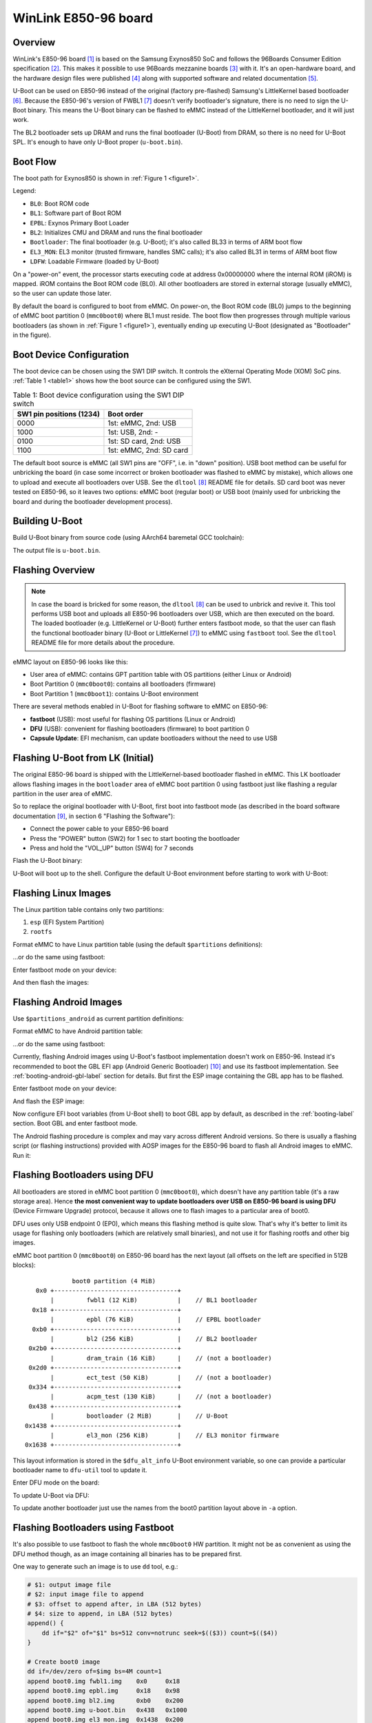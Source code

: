 .. SPDX-License-Identifier: GPL-2.0+
.. sectionauthor:: Sam Protsenko <semen.protsenko@linaro.org>

WinLink E850-96 board
=====================

Overview
--------

WinLink's E850-96 board [1]_ is based on the Samsung Exynos850 SoC and follows
the 96Boards Consumer Edition specification [2]_. This makes it possible to use
96Boards mezzanine boards [3]_ with it. It's an open-hardware board, and
the hardware design files were published [4]_ along with supported software and
related documentation [5]_.

U-Boot can be used on E850-96 instead of the original (factory pre-flashed)
Samsung's LittleKernel based bootloader [6]_. Because the E850-96's version of
FWBL1 [7]_ doesn't verify bootloader's signature, there is no need to sign the
U-Boot binary. This means the U-Boot binary can be flashed to eMMC instead of
the LittleKernel bootloader, and it will just work.

The BL2 bootloader sets up DRAM and runs the final bootloader (U-Boot) from
DRAM, so there is no need for U-Boot SPL. It's enough to have only U-Boot proper
(``u-boot.bin``).

Boot Flow
---------

The boot path for Exynos850 is shown in :ref:`Figure 1 <figure1>`.

.. _figure1:

.. kernel-figure:: img/exynos850-boot-architecture.svg
   :align: center

   Figure 1: Exynos850 SoC boot architecture

Legend:

* ``BL0``: Boot ROM code
* ``BL1``: Software part of Boot ROM
* ``EPBL``: Exynos Primary Boot Loader
* ``BL2``: Initializes CMU and DRAM and runs the final bootloader
* ``Bootloader``: The final bootloader (e.g. U-Boot); it's also called BL33 in
  terms of ARM boot flow
* ``EL3_MON``: EL3 monitor (trusted firmware, handles SMC calls); it's also
  called BL31 in terms of ARM boot flow
* ``LDFW``: Loadable Firmware (loaded by U-Boot)

On a "power-on" event, the processor starts executing code at address 0x00000000
where the internal ROM (iROM) is mapped. iROM contains the Boot ROM code (BL0).
All other bootloaders are stored in external storage (usually eMMC), so the user
can update those later.

By default the board is configured to boot from eMMC. On power-on, the Boot ROM
code (BL0) jumps to the beginning of eMMC boot partition 0 (``mmc0boot0``)
where BL1 must reside. The boot flow then progresses through multiple various
bootloaders (as shown in :ref:`Figure 1 <figure1>`), eventually ending up
executing U-Boot (designated as "Bootloader" in the figure).

Boot Device Configuration
-------------------------

The boot device can be chosen using the SW1 DIP switch. It controls the eXternal
Operating Mode (XOM) SoC pins. :ref:`Table 1 <table1>` shows how the boot source
can be configured using the SW1.

.. _table1:

.. table:: Table 1: Boot device configuration using the SW1 DIP switch

   ========================  =======================
   SW1 pin positions (1234)  Boot order
   ========================  =======================
   0000                      1st: eMMC, 2nd: USB
   1000                      1st: USB, 2nd: -
   0100                      1st: SD card, 2nd: USB
   1100                      1st: eMMC, 2nd: SD card
   ========================  =======================

The default boot source is eMMC (all SW1 pins are "OFF", i.e. in "down"
position). USB boot method can be useful for unbricking the board (in case
some incorrect or broken bootloader was flashed to eMMC by mistake), which
allows one to upload and execute all bootloaders over USB. See the
``dltool`` [8]_ README file for details. SD card boot was never tested on
E850-96, so it leaves two options: eMMC boot (regular boot) or USB boot (mainly
used for unbricking the board and during the bootloader development process).

Building U-Boot
---------------

Build U-Boot binary from source code (using AArch64 baremetal GCC toolchain):

.. prompt:: bash $

  export PATH=<toolchain path>/bin:$PATH
  export CROSS_COMPILE=<toolchain prefix>
  make e850-96_defconfig
  make

The output file is ``u-boot.bin``.

Flashing Overview
-----------------

.. note::

  In case the board is bricked for some reason, the ``dltool`` [8]_ can be used
  to unbrick and revive it. This tool performs USB boot and uploads all E850-96
  bootloaders over USB, which are then executed on the board. The loaded
  bootloader (e.g. LittleKernel or U-Boot) further enters fastboot mode, so that
  the user can flash the functional bootloader binary (U-Boot or
  LittleKernel [7]_) to eMMC using ``fastboot`` tool. See the ``dltool`` README
  file for more details about the procedure.

eMMC layout on E850-96 looks like this:

* User area of eMMC: contains GPT partition table with OS partitions (either
  Linux or Android)
* Boot Partition 0 (``mmc0boot0``): contains all bootloaders (firmware)
* Boot Partition 1 (``mmc0boot1``): contains U-Boot environment

There are several methods enabled in U-Boot for flashing software to eMMC on
E850-96:

* **fastboot** (USB): most useful for flashing OS partitions (Linux or Android)
* **DFU** (USB): convenient for flashing bootloaders (firmware) to boot partition
  0
* **Capsule Update**: EFI mechanism, can update bootloaders without the need to
  use USB

Flashing U-Boot from LK (Initial)
---------------------------------

The original E850-96 board is shipped with the LittleKernel-based bootloader
flashed in eMMC. This LK bootloader allows flashing images in the ``bootloader``
area of eMMC boot partition 0 using fastboot just like flashing a regular
partition in the user area of eMMC.

So to replace the original bootloader with U-Boot, first boot into fastboot mode
(as described in the board software documentation [9]_, in section 6 "Flashing
the Software"):

* Connect the power cable to your E850-96 board
* Press the "POWER" button (SW2) for 1 sec to start booting the bootloader
* Press and hold the "VOL_UP" button (SW4) for 7 seconds

Flash the U-Boot binary:

.. prompt:: bash $

  fastboot flash bootloader u-boot.bin
  fastboot reboot

U-Boot will boot up to the shell. Configure the default U-Boot environment
before starting to work with U-Boot:

.. prompt:: bash =>

  env default -f -a
  env save

.. _flashing-linux-label:

Flashing Linux Images
---------------------

The Linux partition table contains only two partitions:

1. ``esp`` (EFI System Partition)
2. ``rootfs``

Format eMMC to have Linux partition table (using the default ``$partitions``
definitions):

.. prompt:: bash =>

  gpt write mmc 0 $partitions

...or do the same using fastboot:

.. prompt:: bash $

  fastboot oem format

Enter fastboot mode on your device:

.. prompt:: bash =>

  fastboot usb 0

And then flash the images:

.. prompt:: bash $

  fastboot flash esp esp.img
  fastboot flash rootfs rootfs.img

.. _flashing-android-label:

Flashing Android Images
-----------------------

Use ``$partitions_android`` as current partition definitions:

.. prompt:: bash =>

  setenv partitions_linux $partitions
  setenv partitions $partitions_android
  env save

Format eMMC to have Android partition table:

.. prompt:: bash =>

  gpt write mmc 0 $partitions

...or do the same using fastboot:

.. prompt:: bash $

  fastboot oem format

Currently, flashing Android images using U-Boot's fastboot implementation
doesn't work on E850-96. Instead it's recommended to boot the GBL EFI app
(Android Generic Bootloader) [10]_ and use its fastboot implementation. See
:ref:`booting-android-gbl-label` section for details. But first the ESP image
containing the GBL app has to be flashed.

Enter fastboot mode on your device:

.. prompt:: bash =>

  fastboot usb 0

And flash the ESP image:

.. prompt:: bash $

  fastboot flash esp esp.img
  fastboot reboot

Now configure EFI boot variables (from U-Boot shell) to boot GBL app by default,
as described in the :ref:`booting-label` section. Boot GBL and enter fastboot
mode.

The Android flashing procedure is complex and may vary across different Android
versions. So there is usually a flashing script (or flashing instructions)
provided with AOSP images for the E850-96 board to flash all Android images to
eMMC. Run it:

.. prompt:: bash $

   ./flash-all.sh

Flashing Bootloaders using DFU
------------------------------

All bootloaders are stored in eMMC boot partition 0 (``mmc0boot0``), which
doesn't have any partition table (it's a raw storage area). Hence **the most
convenient way to update bootloaders over USB on E850-96 board is using DFU**
(Device Firmware Upgrade) protocol, because it allows one to flash images to a
particular area of boot0.

DFU uses only USB endpoint 0 (EP0), which means this flashing method is quite
slow. That's why it's better to limit its usage for flashing only bootloaders
(which are relatively small binaries), and not use it for flashing rootfs and
other big images.

eMMC boot partition 0 (``mmc0boot0``) on E850-96 board has the next layout (all
offsets on the left are specified in 512B blocks)::

               boot0 partition (4 MiB)
     0x0 +----------------------------------+
         |         fwbl1 (12 KiB)           |    // BL1 bootloader
    0x18 +----------------------------------+
         |         epbl (76 KiB)            |    // EPBL bootloader
    0xb0 +----------------------------------+
         |         bl2 (256 KiB)            |    // BL2 bootloader
   0x2b0 +----------------------------------+
         |         dram_train (16 KiB)      |    // (not a bootloader)
   0x2d0 +----------------------------------+
         |         ect_test (50 KiB)        |    // (not a bootloader)
   0x334 +----------------------------------+
         |         acpm_test (130 KiB)      |    // (not a bootloader)
   0x438 +----------------------------------+
         |         bootloader (2 MiB)       |    // U-Boot
  0x1438 +----------------------------------+
         |         el3_mon (256 KiB)        |    // EL3 monitor firmware
  0x1638 +----------------------------------+

This layout information is stored in the ``$dfu_alt_info`` U-Boot environment
variable, so one can provide a particular bootloader name to ``dfu-util`` tool
to update it.

Enter DFU mode on the board:

.. prompt:: bash =>

  dfu 0 mmc 0

To update U-Boot via DFU:

.. prompt:: bash $

  dfu-util -D u-boot.bin -a bootloader

To update another bootloader just use the names from the boot0 partition layout
above in ``-a`` option.

Flashing Bootloaders using Fastboot
-----------------------------------

It's also possible to use fastboot to flash the whole ``mmc0boot0`` HW
partition. It might not be as convenient as using the DFU method though, as an
image containing all binaries has to be prepared first.

One way to generate such an image is to use ``dd`` tool, e.g.:

.. code-block:: bash

  # $1: output image file
  # $2: input image file to append
  # $3: offset to append after, in LBA (512 bytes)
  # $4: size to append, in LBA (512 bytes)
  append() {
      dd if="$2" of="$1" bs=512 conv=notrunc seek=$(($3)) count=$(($4))
  }

  # Create boot0 image
  dd if=/dev/zero of=$img bs=4M count=1
  append boot0.img fwbl1.img    0x0     0x18
  append boot0.img epbl.img     0x18    0x98
  append boot0.img bl2.img      0xb0    0x200
  append boot0.img u-boot.bin   0x438   0x1000
  append boot0.img el3_mon.img  0x1438  0x200

Once the image is generated, it can be flashed like this:

.. prompt:: bash $

  fastboot flash mmc0boot0 boot0.img

Updating BLs using Capsule Update
---------------------------------

The bootloaders (in eMMC boot partition 0) can be updated using the EFI Capsule
Update mechanism. It doesn't require using USB, so it can be useful in some
scenarios.

It works like this:

1. Generate the "capsule" file for the desired bootloader binary
2. Copy this capsule file to a particular location in ESP partition
3. Reboot the board

U-Boot will handle it automatically, using the next procedure:

1. Locate the capsule file and update the corresponding bootloader
2. Remove the capsule file from ESP after updating
3. Reboot again to make use of the updated bootloader

To generate capsule files, some extra information is needed for each bootloader,
which is provided in :ref:`Table 2 <table2>` below.

.. _table2:

.. table:: Table 2: Image indexes and GUIDs for Capsule Update

   ===========  ==========  ========================================
   Image index  Image name  GUID
   ===========  ==========  ========================================
   1            fwbl1       ``181cd3f2-e375-44d2-8078-3221e1dfb95e``
   2            epbl        ``66c1a54d-d149-415d-aada-b8aee499b370``
   3            bl2         ``89471c2a-6c8d-4158-acad-23d3b2873d35``
   4            bootloader  ``629578c3-ffb3-4a89-ac0c-611840727779``
   5            el3_mon     ``df5718a2-930a-4916-bb19-3213214d8486``
   ===========  ==========  ========================================

The kernel also exposes this information via the EFI ESRT table in SysFS, in
``/sys/firmware/efi/esrt/entries``.

For example, to update the U-Boot binary, the capsule file can be generated like
this:

.. prompt:: bash $

  ./tools/mkeficapsule --index 4 \
                         --guid 629578c3-ffb3-4a89-ac0c-611840727779 \
                         u-boot.bin capsule4.bin

The resulting ``capsule4.bin`` should be copied to ESP partition, in this
directory::

  /EFI/UpdateCapsule/

Then after reboot U-Boot will update the ``bootloader`` area in eMMC boot
partition 0 (boot0) and remove the capsule file. It's done by the EFI boot
manager executed as a part of Standard Boot. To confirm the bootloader was
updated U-Boot will print the next message in the serial console::

    Applying capsule capsule4.bin succeeded.
    Reboot after firmware update.

.. _booting-label:

Booting Overview
----------------

OS booting is performed using a U-Boot mechanism called
:doc:`/develop/bootstd/index`. The Standard Boot resembles the BIOS boot menu on
a PC: it allows one to choose which boot source to use, specify the desired boot
order, etc. All OS booting related information (like the next bootloader file,
kernel image location, device tree blob location, kernel parameters, etc.) is
provided in corresponding files in EFI System Partition (see :ref:`esp-label`
section for details), or in rootfs partition. This way there is no need to
modify U-Boot (or U-Boot environment) each time the OS is modified or replaced.

With EFI enabled in U-Boot, that covers the requirements of ARM SystemReady
compliance program [11]_, making it easy for end users to install and run
different OSes on the same device, and be able to do that in a similar manner
across different devices. For example, using Standard Boot and EFI capabilities
enabled in U-Boot it should be possible for the user to insert a USB media drive
with a Debian installer into the E850-96 board and install Debian OS to eMMC,
the same way it's done on a PC (or do the network installation).

When the autoboot happens on U-Boot countdown timeout, this command (bootcmd) is
automatically executed:

.. prompt:: bash =>

  bootflow scan -lb

It goes through all present storage devices, and searches for all available boot
methods on all partitions that have the **bootable** flag, and boots the first
found method. Next partitions will be searched:

* Linux: both ``esp`` and ``rootfs`` partitions are bootable
* Android: only ``esp`` is bootable

Next boot methods are currently enabled in E850-86 U-Boot:

.. _table3:

.. table:: Table 3: Standard Boot methods

   ========  ===============================================================
   Method    Description
   ========  ===============================================================
   efi_mgr   EFI boot manager flow (booting using ``Boot*`` EFI variables)
   efi       EFI boot from ``/EFI/BOOT/BOOTAA64.EFI`` file
   extlinux  Booting using ``/boot/extlinux/extlinux.conf`` file from rootfs
   script    Booting using ``/boot/boot.scr`` U-Boot script from rootfs
   pxe       Network boot using PXE protocol
   ========  ===============================================================

The most flexible, convenient and modern boot method is ``efi_mgr``. It will be
used by default (if EFI ``Boot*`` variables are configured properly). If another
boot method or boot device should be used by default, the desired boot ordering
can be controlled with ``$boot_targets`` and ``$bootmeths`` environment
variables, as described in :doc:`/develop/bootstd/overview` documentation.

.. _booting-efi-mgr-label:

Booting with ``efi_mgr`` Method
-------------------------------

The ``'efi_mgr'`` boot method can run EFI apps by using the configuration from
``Boot*`` EFI variables. **It's a recommended boot method** and should be
preferred if there are no other requirements.

For example it can run:

* GRUB EFI app (booting Debian OS further)
* Android GBL EFI app (booting Android OS)
* Linux kernel image (EFI stub), mounting further Debian rootfs from eMMC

The most convenient way to configure ``Boot*`` EFI variables is by using the
``eficonfig`` U-Boot command. It's an interactive pseudo-graphic menu-like boot
configurator.

For example, let's configure EFI boot variables for booting GRUB EFI app from
ESP partition. First, run ``eficonfig`` command:

.. prompt:: bash =>

  eficonfig

Add GRUB EFI app to the boot list, and make it the highest priority boot
source:

1. Select "Add Boot Option" menu item
2. Set "Description:" to "GRUB"
3. Press "File:" -> "Select File" -> "mmc 0:1", and select the GRUB EFI app
   (e.g. ``/EFI\debian\grubaa64.efi``)
4. The created entry should look like this::

     Description: GRUB
     File: mmc 0:1/EFI\debian\grubaa64.efi

5. Press "Save"
6. Press "Change Boot Order" and move the "GRUB" item on the top (using "+" key)
7. Press "Save"
8. Press "Quit"

Now reboot the board (with ``reset`` command); U-Boot will run GRUB, which
should boot Debian OS. So the whole execution chain will look like this:

  U-Boot -> ``'bootflow scan -lb'`` (bootcmd) -> efi_mgr -> GRUB -> Debian

The same way Android GBL can be booted::

  Description: Android GBL
  File: mmc 0:1/EFI\android\gbl_aarch64.efi

Linux kernel can be booted directly, as modern kernel images usually have EFI
stub format (when ``CONFIG_EFI_STUB=y`` kernel option is enabled). An example of
such boot configuration::

  Description: Debian
  File: mmc 0:1/EFI\Linux\Image
  Fdt File: mmc 0:1/EFI\Linux\exynos850-e850-96.dtb
  Optional Data: root=/dev/mmcblk0p2 rootwait rw console=ttySAC0,115200n8

Booting with ``efi`` Method
---------------------------

The ``'efi'`` boot method just executes the ``/EFI/BOOT/BOOTAA64.EFI`` file from
the ESP partition, which should be some kind of an OS loader. For example it can
be systemd-boot UEFI boot manager, which is provided by ``systemd-boot`` Debian
package. This method is probably only useful if the system has an EFI
bootloader which resides at the fixed path mentioned above. It's not very
flexible and usually the ``'efi_mgr'`` method should be preferred for running
EFI apps.

To run the ``'efi'`` boot method (assuming it has ``Seq=1`` order in
``'bootflow scan -l'`` output):

.. prompt:: bash =>

  bootflow scan -l
  bootflow select 1
  bootflow boot

Booting with ``extlinux`` Method
--------------------------------

The ``'extlinux'`` boot method looks for the ``extlinux.conf`` configuration
file, reads it and uses the obtained information to find Linux kernel and dtb,
and run it with kernel parameters also supplied by ``extlinux.conf``. This
method is useful if it's not possible to do EFI boot.

The ``extlinux.conf`` file can be generated automatically with ``u-boot-update``
command (from Linux). An example of ``/boot/extlinux/extlinux.conf`` (stored in
rootfs)::

  default l0
  menu title U-Boot menu
  prompt 0
  timeout 50

  label l0
      menu label Debian GNU/Linux 6.16.0-09930-gecbe0323440c
      linux /boot/vmlinuz-6.16.0-09930-gecbe0323440c
      fdt /usr/lib/linux-image-6.16.0-09930-gecbe0323440c/exynos/exynos850-e850-96.dtb
      append root=/dev/mmcblk0p2 rootwait rw console=ttySAC0,115200n8

To run the extlinux boot method (assuming it has ``Seq=2`` order in
``'bootflow scan -l'`` output):

.. prompt:: bash =>

  bootflow scan -l
  bootflow select 2
  bootflow boot

Booting with ``script`` Method
------------------------------

The ``'script'`` boot method looks for the ``boot.scr`` file, reads it and
executes U-Boot commands specified there. It can be useful for debugging and
development purposes, but it's outdated and not very secure, and should be
avoided in production.

First, prepare the ``boot.txt`` file with OS boot instructions, for example:

.. code-block:: bash

  setenv mmcroot     2
  setenv console     ttySAC0,115200n8
  setenv kernel_file Image
  setenv fdtfile     exynos/exynos850-e850-96.dtb
  setenv loadaddr    0x80000000
  setenv fdt_addr_r  0x8c000000

  echo Booting Linux from eMMC...
  mmc dev $mmcdev
  mmc rescan
  setenv bootargs console=$console root=/dev/mmcblk${mmcdev}p${mmcroot} rootwait rw
  load mmc $mmcdev:$mmcroot $fdt_addr_r /boot/$fdtfile
  load mmc $mmcdev:$mmcroot $loadaddr /boot/$kernel_file
  booti $loadaddr - $fdt_addr_r

Generate ``boot.scr`` file (in legacy U-Boot image format) like this:

.. prompt:: bash $

  mkimage -A arm64 -O linux -T script -n "E850-96 Debian bootscript" -C none \
            -d boot.txt boot.scr

Then copy it to rootfs, e.g. at ``/boot/boot.scr`` path. The Standard Boot will
be able to find it by its name, and execute it to boot the OS.

Booting with ``pxe`` Method
---------------------------

The ``'pxe'`` boot method implements PXE protocol, and performs network boot
over Ethernet. When used together with NFS for mounting the rootfs over the
network, it may be one of **the most convenient boot methods for development**.
That's because it makes it possible to modify rootfs files (like kernel modules
or programs that are being developed) on the host machine, which is instantly
reflected on the board side due to the network-transparent nature of NFS.

PXE protocol requires TFTP and DHCP servers to be configured on the host
machine:

* DHCP server should be configured to provide an IP address to your board
* TFTP server should be configured to hand out the configuration file (in
  extlinux format) specifying loadable binaries.

  An example of a server-side TFTP directory::

    /srv/tftp/
    |-- exynos
    |   `-- exynos850-e850-96.dtb
    |-- Image
    `-- pxelinux.cfg
        `-- 01-02-36-f5-1c-81-13

  where ``'01-02-36-f5-1c-81-13'`` file contains extlinux configuration for
  TFTP to load and boot. The name of this file is the Ethernet MAC address,
  which can be looked up in the ``$ethaddr`` environment variable in U-Boot.

  An example of such configuration file is::

    prompt 0
    timeout 5
    default local

    menu title PXE Boot Menu serving from joe-pc

    label local
        menu label Debian GNU/Linux
        linux Image
        fdt exynos/exynos850-e850-96.dtb
        append console=ttySAC0,115200n8 root=/dev/nfs nfsroot=${serverip}:/srv/nfs/debian,nolock,nfsvers=4 rw ip=dhcp

* If it's desired to mount the rootfs over NFS (instead of mounting it from
  eMMC or using an ``initrd`` ramdisk) -- NFS server should be configured
  accordingly. E.g. it can share Debian rootfs in ``/srv/nfs/debian/``
  directory.

  NFS support should also be enabled in the kernel. Although NFS options are
  already enabled in ARM64 defconfig, the USB PHY and LAN9514 (Ethernet) drivers
  must be made built-in, so the next change is needed::

    arch/arm64/configs/defconfig
    ----------------------------

    # Needed for boot from USB storage (mounting rootfs from USB drive)
    CONFIG_PHY_EXYNOS5_USBDRD=y
    CONFIG_TYPEC=y

    # Needed for NFS boot
    CONFIG_USB_NET_SMSC95XX=y
    CONFIG_USB_USBNET=y

To enable PXE boot:

1. First, make sure to enable USB host mode in U-Boot, as discussed in
   :ref:`usb-host-label` section
2. Check if ``'pxe'`` boot method is present in ``'bootflow scan -l'`` output.
   It should look like this::

     Seq  Method       State   Uclass    Part  Name                      Filename
     ---  -----------  ------  --------  ----  ------------------------  ----------------
       5  pxe          ready   ethernet     0  smsc95xx_eth.bootdev.0    extlinux/extlinux.conf

3. Select and boot it:

   .. prompt:: bash =>

     bootflow select 5
     bootflow boot

It'll run the network boot process which works like this:

  * U-Boot will obtain an IP address over DHCP from the host
  * U-Boot will obtain the extlinux configuration file over TFTP from the host
  * U-Boot will use the information from extlinux file to consequently obtain
    the Linux kernel image and device tree blob from the host
  * U-Boot will boot the Linux kernel, providing kernel parameters from the
    extlinux file
  * Linux kernel will use the kernel parameters to mount the rootfs over NFS

The Ethernet MAC address (``$ethaddr``) will be passed from U-Boot to Linux
kernel via device tree.

.. _booting-from-usb-label:

Booting from USB Flash Drive
----------------------------

It's possible to boot an OS from a USB flash drive. That might be useful to
prevent eMMC part wearing off, or for development reasons.

eMMC will still be used for its boot0 and boot1 partitions (where all
bootloaders and a U-Boot environment are stored, respectively). But it's
possible to make U-Boot load the LDFW firmware from USB media by setting
``$bootdev*`` environment variables accordingly. There are three environment
variables that can be used to specify the storage where the loadable firmware
should be loaded from:

* ``bootdev``: block device interface name (``"mmc"`` or ``"usb"``)
* ``bootdevnum``: block device number
* ``bootdevpart``: partition number

Assuming that the USB drive layout follows the same partitioning scheme as
defined in ``$partitions``, it's enough to only set ``$bootdev`` like this:

.. prompt:: bash =>

  setenv bootdev usb
  env save

Another thing to be aware of: in order to perform USB boot the USB PHY kernel
driver has to be built-in. For example, in ARM64 defconfig it's specified as a
loadable module, not a built-in one. So the next change to the kernel config
might be needed::

  arch/arm64/configs/defconfig
  ----------------------------

  # Needed for boot from USB storage (mounting rootfs from USB drive)
  CONFIG_PHY_EXYNOS5_USBDRD=y
  CONFIG_TYPEC=y

Follow the instructions below to boot from a USB storage device:

1. First, make sure to enable USB host mode in U-Boot, as discussed in
   :ref:`usb-host-label` section
2. Format your USB stick to follow the ``$partitions`` layout::

     Zero /dev/sdX:
     # dd if=/dev/zero of=/dev/sdX bs=1M count=100

     Create GPT table matching eMMC:
     # cfdisk
         - 1st partition: EFI System (128 MiB)
         - 2nd partition: Linux filesystem (all remaining space)

     Set ESP partition (#1) type to EFI System (0xEF00):
     # sgdisk --typecode=1:ef00 /dev/sdX
     # partprobe /dev/sdX

     Format both partitions:
     # mkfs.fat -F 32 /dev/sdX1
     # mkfs.ext4 /dev/sdX2

     Set FS labels for partitions:
     # fatlabel /dev/sdX1 ESP
     # e2label /dev/sdX2 rootfs

     Set GPT names for partitions:
     # gdisk /dev/sdX
     c          - change a partition's name
     1          - partition number
     esp        - new name
     c          - change a partition's name
     2          - partition number
     rootfs     - new name
     w          - write table to disk and exit

     Set bootable flag for rootfs partition:
     # gdisk /dev/sdX
     x           - extra functionality (experts only)
     a           - set attributes
     2           - partition number
     2           - legacy BIOS bootable
     Enter       - exit
     w           - write table to the disk and exit
     y           - yes, want to proceed

3. Copy Debian rootfs and ESP to your USB flash drive:

   .. prompt:: bash #

     dd if=esp.img of=/dev/sdX1 bs=64M
     dd if=rootfs.img of=/dev/sdX2 bs=64M status=progress

4. Insert the prepared USB media into the E850-96 USB port
5. Tell U-Boot to search for LDFW firmware on USB stick:

   .. prompt:: bash =>

     setenv bootdev usb
     env save

6. Erase eMMC partition table to make U-Boot use ESP from USB drive:

   .. prompt:: bash =>

    mmc dev 0
    mmc erase 0 0x2400
    reset

7. Make sure ``'bootflow scan -l'`` is able to detect boot methods on your
   USB stick
8. Setup EFI variables (using ``eficonfig`` command) for booting from USB stick
   with ``efi_mgr`` boot method, as described in :ref:`booting-label` section

Now U-Boot will be able to boot the OS from the USB drive using Standard Boot.

.. _booting-android-gbl-label:

Booting Android with GBL
------------------------

.. warning::

  Android GBL support for E850-96 in U-Boot is experimental at the moment, and
  it requires additional actions from the user to make GBL work with U-Boot.

Android GBL (Generic Bootloader) [10]_ is an EFI app that acts as an Android OS
bootloader. It's able to recognize and boot different versions of Android OS,
and provides its own fastboot protocol implementation. Nowadays GBL is a
preferred method of running Android, and it's recommended to use it instead of
U-Boot Android booting capabilities.

Unfortunately, GBL support in U-Boot hasn't been upstreamed yet. The reference
U-Boot tree for GBL is Vim3 U-Boot [12]_. There was also some independent GBL
work done in "Devboards for Android" U-Boot tree [13]_. In order to be able to
run GBL with upstream U-Boot, next two patches have to be cherry-picked:

* ``ANDROID: [efi] Implement EFI_ANDROID_BOOT_PROTOCOL``
* ``ANDROID: [efi] EFI_ANDROID_BOOT_PROTOCOL: Fixup
  usb_gadget_handle_interrupts()``

They can be found in "Devboards for Android" U-Boot tree [13]_, in
``wip/sm8x50-gbl-fastboot`` branch. Cherry-pick those patches:

.. prompt:: bash $

  git remote add db4a https://gerrit.devboardsforandroid.linaro.org/platform/external/u-boot
  git fetch db4a
  git cherry-pick cdc73ef81fdc
  git cherry-pick 7d60b5bbe434

As GBL's ``EFI_FASTBOOT_USB_PROTOCOL`` was recently changed (and it's not
supported in the cherry-picked patches above), GBL source code should be
modified by reverting the latest changes and built manually. Follow GBL
deployment instructions [14]_ to obtain GBL source code, and then introduce next
changes before building it:

.. prompt:: bash $

  cd bootable/libbootloader
  git checkout -b e850-96-functional-fb
  git reset --hard f1bc0ca523e1
  git cherry-pick 5cd4ad9999ab

Now build GBL and copy the built GBL binary (``gbl_aarch64.efi``) to your ESP
partition, at this path::

  /EFI/android/gbl_aarch64.efi

Configure EFI manager to boot GBL EFI app by default, as described in
:ref:`booting-efi-mgr-label` section, and run ``efi_mgr`` boot method:

.. prompt:: bash =>

  bootflow scan -lb

U-Boot will execute the GBL app. GBL also prints messages to the serial console,
starting with::

  ****Generic Bootloader Application****

Let's use GBL capabilities to flash and boot Android images (assuming eMMC
already has an Android partition table created as described in
:ref:`flashing-android-label` section).

1. Press Backspace to enter GBL's fastboot mode. Flash E850-96 Android images
   as described in corresponding documentation.
2. Reboot the board and run GBL again. It will boot Android automatically.

GBL was successfully used to run AOSP/main on the E850-96 board using AOSP
projects from "Devboards for Android" [15]_.

.. _esp-label:

EFI System Partition
--------------------

EFI System Partition (ESP) is required by UEFI specification and needed for EFI
boot methods in U-Boot to be functional. Because EFI boot is now the recommended
way of booting operating systems (see SystemReady [11]_), it has to be properly
prepared and flashed to eMMC on the E850-96. It's needed for both Linux and
Android boot (at least when using GBL).

ESP is the first partition in the E850-96 partition table, 128 MiB in size. It
must be formatted as FAT, and the ``bootable`` flag ("Legacy BIOS bootable" GPT
partition attribute, which is 0x4) has to be set for it, to make Standard Boot
look for boot methods on it.

The initial ESP image can be prepared like this:

.. prompt:: bash $

  dd if=/dev/zero of=esp.img bs=1M count=128
  /sbin/mkfs.fat -F 32 -n ESP esp.img
  mmd -i esp.img EFI EFI/BOOT EFI/firmware
  mcopy -i esp.img ldfw.bin ::EFI/firmware
  mdir -i esp.img ::EFI/firmware

The created ESP image will contain only LDFW firmware (see
:ref:`loadable-firmware-label` section for details). The same way other files
can be added to it.

Here is an example of an ESP partition for E850-96::

  /
  |-- EFI
  |   |-- BOOT
  |   |   `-- BOOTAA64.EFI              // systemd-boot
  |   |-- Linux
  |   |   |-- Image                     // Linux kernel image
  |   |   `-- exynos850-e850-96.dtb     // Linux device tree
  |   |-- UpdateCapsule
  |   |-- android
  |   |   `-- gbl_aarch64.efi           // Android GBL
  |   |-- debian
  |   |   |-- BOOTAA64.CSV              // GRUB
  |   |   |-- fbaa64.efi                // GRUB
  |   |   |-- grub.cfg                  // GRUB
  |   |   |-- grubaa64.efi              // GRUB: EFI app
  |   |   |-- mmaa64.efi                // GRUB
  |   |   `-- shimaa64.efi              // GRUB
  |   |-- firmware
  |   |   `-- ldfw.bin                  // Exynos loadable firmware
  |   |-- systemd
  |       `-- systemd-bootaa64.efi      // systemd-boot
  |-- loader
  |   |-- entries
  |   |   |-- debian.conf               // systemd-boot (created manually)
  |   |   `-- grub.conf                 // systemd-boot (created manually)
  |   |-- entries.srel                  // systemd-boot
  |   |-- loader.conf                   // systemd-boot (modified manually)
  |   `-- random-seed                   // systemd-boot
  `-- ubootefi.var                      // EFI variables (created by U-Boot)

A simple way to start is to copy only 3 files to the ESP:

* ``/EFI/firmware/ldfw.bin``
* ``/EFI/Linux/Image``
* ``/EFI/Linux/exynos850-e850-96.dtb``

and then run the Linux kernel image (``/EFI/Linux/Image``) using U-Boot's
``efi_mgr`` boot method, supplying ``"root=/dev/mmcblk0p2"`` kernel param to
mount Debian rootfs from eMMC. Once in Debian shell, it should be easy to
install and configure other bootloaders (like GRUB, systemd-boot, etc.) in ESP.

Once the image with desired files is prepared, it can be flashed to eMMC as
described in :ref:`flashing-linux-label`.

.. _loadable-firmware-label:

Loadable Firmware
-----------------

For the E850-96 system to function properly, loadable firmware (LDFW) has to be
loaded using an SMC call to the EL3 monitor. It's needed for both bootloader and
kernel, as it makes features like TRNG (true random number generator)
functional. U-Boot looks for this firmware on ESP partition, where it should be
present at this path::

  /EFI/firmware/ldfw.bin

If LDFW binary is present at that location, U-Boot will read and load it during
its initialization stage. LDFW binary can be obtained from E850-96 images
repository [7]_.

In case of booting from a media different than eMMC, the location of LDFW can
be specified using ``$bootdev*`` environment variables. The details are
discussed in :ref:`booting-from-usb-label`.

.. _usb-host-label:

Ethernet and USB Host Support
-----------------------------

.. warning::

  With changes suggested in this section, all USB gadget functionality (like
  fastboot and DFU) will be disabled in U-Boot. This won't affect the dynamic
  role switching later in the Linux kernel, as a separate (different) device
  tree blob is provided to the kernel.

E850-96 has only one USB controller, so it can only work in one role at a time:
either USB peripheral, or USB host role. It makes it **impossible to use both
host ports and the device (micro-USB) port simultaneously**. Also, the Ethernet
bridge chip (LAN9514) is controlled by the USB host bus, so USB host mode has
to be enabled to make Ethernet functional. U-Boot doesn't support dynamic USB
role switching, so in order to enable USB host and Ethernet support, U-Boot's
device tree has to be modified accordingly. And then the micro-USB cable has to
be disconnected to make the board circuitry switch the USB lines to a correct
USB connector.

By default U-Boot configures the USB controller in peripheral mode. To enable
USB host mode, do the following two things:

1. Modify ``dts/upstream/src/arm64/exynos/exynos850-e850-96.dts`` file like
   this:

   .. code-block:: diff

      &usbdrd_dwc3 {
     -       dr_mode = "otg";
     +       dr_mode = "host";
             usb-role-switch;
             role-switch-default-mode = "host";

   Rebuild and flash the updated U-Boot binary.

2. Disconnect the micro-USB cable from the board.

To re-enable USB peripheral mode, just revert the above changes.

References
----------

.. [1] https://www.96boards.org/product/e850-96b/
.. [2] https://www.96boards.org/products/ce/
.. [3] https://www.96boards.org/products/mezzanine/
.. [4] https://www.96boards.org/documentation/consumer/e850-96b/hardware-docs/
.. [5] https://gitlab.com/Linaro/96boards/e850-96/
.. [6] https://gitlab.com/Linaro/96boards/e850-96/lk
.. [7] https://gitlab.com/LinaroLtd/e850-96/images.git
.. [8] https://gitlab.com/LinaroLtd/e850-96/tools/dltool.git
.. [9] https://gitlab.com/Linaro/96boards/e850-96/doc
.. [10] https://source.android.com/docs/core/architecture/bootloader/generic-bootloader
.. [11] https://www.arm.com/architecture/system-architectures/systemready-compliance-program/systemready-devicetree-band
.. [12] https://third-party-mirror.googlesource.com/u-boot/+log/refs/heads/vim3
.. [13] https://source.devboardsforandroid.linaro.org/platform/external/u-boot/+log/refs/heads/wip/sm8x50-gbl-fastboot
.. [14] https://source.android.com/docs/core/architecture/bootloader/generic-bootloader/gbl-dev
.. [15] https://source.devboardsforandroid.linaro.org/platform/manifest/

